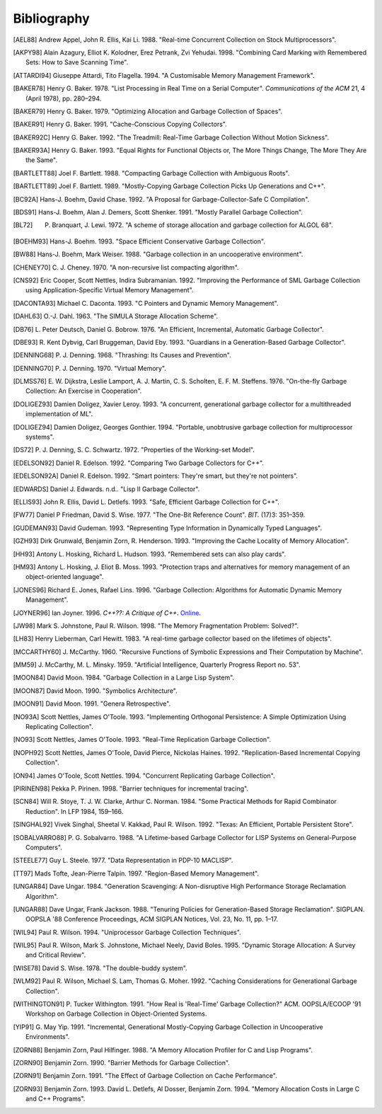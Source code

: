 ************
Bibliography
************

.. [AEL88] Andrew Appel, John R. Ellis, Kai Li. 1988. "Real-time Concurrent Collection on Stock Multiprocessors".

.. [AKPY98] Alain Azagury, Elliot K. Kolodner, Erez Petrank, Zvi Yehudai. 1998. "Combining Card Marking with Remembered Sets: How to Save Scanning Time".

.. [ATTARDI94] Giuseppe Attardi, Tito Flagella. 1994. "A Customisable Memory Management Framework".

.. [BAKER78] Henry G. Baker. 1978. "List Processing in Real Time on a Serial Computer". *Communications of the ACM* 21, 4 (April 1978), pp. 280–294.

.. [BAKER79] Henry G. Baker. 1979. "Optimizing Allocation and Garbage Collection of Spaces".

.. [BAKER91] Henry G. Baker. 1991. "Cache-Conscious Copying Collectors".

.. [BAKER92C] Henry G. Baker. 1992. "The Treadmill: Real-Time Garbage Collection Without Motion Sickness".

.. [BAKER93A] Henry G. Baker. 1993. "Equal Rights for Functional Objects or, The More Things Change, The More They Are the Same".

.. [BARTLETT88] Joel F. Bartlett. 1988. "Compacting Garbage Collection with Ambiguous Roots".

.. [BARTLETT89] Joel F. Bartlett. 1989. "Mostly-Copying Garbage Collection Picks Up Generations and C++".

.. [BC92A] Hans-J. Boehm, David Chase. 1992. "A Proposal for Garbage-Collector-Safe C Compilation".

.. [BDS91] Hans-J. Boehm, Alan J. Demers, Scott Shenker. 1991. "Mostly Parallel Garbage Collection".

.. [BL72] P. Branquart, J. Lewi. 1972. "A scheme of storage allocation and garbage collection for ALGOL 68".

.. [BOEHM93] Hans-J. Boehm. 1993. "Space Efficient Conservative Garbage Collection".

.. [BW88] Hans-J. Boehm, Mark Weiser. 1988. "Garbage collection in an uncooperative environment".

.. [CHENEY70] C. J. Cheney. 1970. "A non-recursive list compacting algorithm".

.. [CNS92] Eric Cooper, Scott Nettles, Indira Subramanian. 1992. "Improving the Performance of SML Garbage Collection using Application-Specific Virtual Memory Management".

.. [DACONTA93] Michael C. Daconta. 1993. "C Pointers and Dynamic Memory Management".

.. [DAHL63] O.-J. Dahl. 1963. "The SIMULA Storage Allocation Scheme".

.. [DB76] L. Peter Deutsch, Daniel G. Bobrow. 1976. "An Efficient, Incremental, Automatic Garbage Collector".

.. [DBE93] R. Kent Dybvig, Carl Bruggeman, David Eby. 1993. "Guardians in a Generation-Based Garbage Collector".

.. [DENNING68] P. J. Denning. 1968. "Thrashing: Its Causes and Prevention".

.. [DENNING70] P. J. Denning. 1970. "Virtual Memory".

.. [DLMSS76] E. W. Dijkstra, Leslie Lamport, A. J. Martin, C. S. Scholten, E. F. M. Steffens. 1976. "On-the-fly Garbage Collection: An Exercise in Cooperation".

.. [DOLIGEZ93] Damien Doligez, Xavier Leroy. 1993. "A concurrent, generational garbage collector for a multithreaded implementation of ML".

.. [DOLIGEZ94] Damien Doligez, Georges Gonthier. 1994. "Portable, unobtrusive garbage collection for multiprocessor systems".

.. [DS72] P. J. Denning, S. C. Schwartz. 1972. "Properties of the Working-set Model".

.. [EDELSON92] Daniel R. Edelson. 1992. "Comparing Two Garbage Collectors for C++".

.. [EDELSON92A] Daniel R. Edelson. 1992. "Smart pointers: They're smart, but they're not pointers".

.. [EDWARDS] Daniel J. Edwards. n.d.. "Lisp II Garbage Collector".

.. [ELLIS93] John R. Ellis, David L. Detlefs. 1993. "Safe, Efficient Garbage Collection for C++".

.. [FW77] Daniel P Friedman, David S. Wise. 1977. "The One-Bit Reference Count". *BIT.* (17)3: 351–359.

.. [GUDEMAN93] David Gudeman. 1993. "Representing Type Information in Dynamically Typed Languages".

.. [GZH93] Dirk Grunwald, Benjamin Zorn, R. Henderson. 1993. "Improving the Cache Locality of Memory Allocation".

.. [HH93] Antony L. Hosking, Richard L. Hudson. 1993. "Remembered sets can also play cards".

.. [HM93] Antony L. Hosking, J. Eliot B. Moss. 1993. "Protection traps and alternatives for memory management of an object-oriented language".

.. [JONES96] Richard E. Jones, Rafael Lins. 1996. "Garbage Collection: Algorithms for Automatic Dynamic Memory Management".

.. [JOYNER96] Ian Joyner. 1996. *C++??: A Critique of C++*. `Online <http://www.emu.edu.tr/aelci/Courses/D-318/D-318-Files/cppcrit/index.htm>`_.

.. [JW98] Mark S. Johnstone, Paul R. Wilson. 1998. "The Memory Fragmentation Problem: Solved?".

.. [LH83] Henry Lieberman, Carl Hewitt. 1983. "A real-time garbage collector based on the lifetimes of objects".

.. [MCCARTHY60] J. McCarthy. 1960. "Recursive Functions of Symbolic Expressions and Their Computation by Machine".

.. [MM59] J. McCarthy, M. L. Minsky. 1959. "Artificial Intelligence, Quarterly Progress Report no. 53".

.. [MOON84] David Moon. 1984. "Garbage Collection in a Large Lisp System".

.. [MOON87] David Moon. 1990. "Symbolics Architecture".

.. [MOON91] David Moon. 1991. "Genera Retrospective".

.. [NO93A] Scott Nettles, James O'Toole. 1993. "Implementing Orthogonal Persistence: A Simple Optimization Using Replicating Collection".

.. [NO93] Scott Nettles, James O'Toole. 1993. "Real-Time Replication Garbage Collection".

.. [NOPH92] Scott Nettles, James O'Toole, David Pierce, Nickolas Haines. 1992. "Replication-Based Incremental Copying Collection".

.. [ON94] James O'Toole, Scott Nettles. 1994. "Concurrent Replicating Garbage Collection".

.. [PIRINEN98] Pekka P. Pirinen. 1998. "Barrier techniques for incremental tracing".

.. [SCN84] Will R. Stoye, T. J. W. Clarke, Arthur C. Norman. 1984. "Some Practical Methods for Rapid Combinator Reduction". In LFP 1984, 159–166.

.. [SINGHAL92] Vivek Singhal, Sheetal V. Kakkad, Paul R. Wilson. 1992. "Texas: An Efficient, Portable Persistent Store".

.. [SOBALVARRO88] P. G. Sobalvarro. 1988. "A Lifetime-based Garbage Collector for LISP Systems on General-Purpose Computers".

.. [STEELE77] Guy L. Steele. 1977. "Data Representation in PDP-10 MACLISP".

.. [TT97] Mads Tofte, Jean-Pierre Talpin. 1997. "Region-Based Memory Management".

.. [UNGAR84] Dave Ungar. 1984. "Generation Scavenging: A Non-disruptive High Performance Storage Reclamation Algorithm".

.. [UNGAR88] Dave Ungar, Frank Jackson. 1988. "Tenuring Policies for Generation-Based Storage Reclamation". SIGPLAN. OOPSLA '88 Conference Proceedings, ACM SIGPLAN Notices, Vol. 23, No. 11, pp. 1–17.

.. [WIL94] Paul R. Wilson. 1994. "Uniprocessor Garbage Collection Techniques".

.. [WIL95] Paul R. Wilson, Mark S. Johnstone, Michael Neely, David Boles. 1995. "Dynamic Storage Allocation: A Survey and Critical Review".

.. [WISE78] David S. Wise. 1978. "The double-buddy system".

.. [WLM92] Paul R. Wilson, Michael S. Lam, Thomas G. Moher. 1992. "Caching Considerations for Generational Garbage Collection".

.. [WITHINGTON91] P. Tucker Withington. 1991. "How Real is 'Real-Time' Garbage Collection?" ACM. OOPSLA/ECOOP '91 Workshop on Garbage Collection in Object-Oriented Systems.

.. [YIP91] G. May Yip. 1991. "Incremental, Generational Mostly-Copying Garbage Collection in Uncooperative Environments".

.. [ZORN88] Benjamin Zorn, Paul Hilfinger. 1988. "A Memory Allocation Profiler for C and Lisp Programs".

.. [ZORN90] Benjamin Zorn. 1990. "Barrier Methods for Garbage Collection".

.. [ZORN91] Benjamin Zorn. 1991. "The Effect of Garbage Collection on Cache Performance".

.. [ZORN93] Benjamin Zorn. 1993. David L. Detlefs, Al Dosser, Benjamin Zorn. 1994. "Memory Allocation Costs in Large C and C++ Programs".
